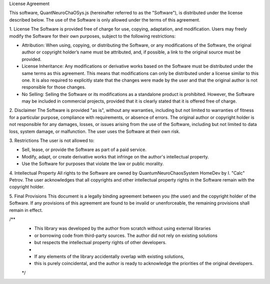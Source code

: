 License Agreement

This software, QuantNeuroChaOSys.js (hereinafter referred to as the "Software"), is distributed under the license described below. The use of the Software is only allowed under the terms of this agreement.

1. License
The Software is provided free of charge for use, copying, adaptation, and modification. Users may freely modify the Software for their own purposes, subject to the following restrictions:

- Attribution: When using, copying, or distributing the Software, or any modifications of the Software, the original author or copyright holder’s name must be attributed, and, if possible, a link to the original source must be provided.
- License Inheritance: Any modifications or derivative works based on the Software must be distributed under the same terms as this agreement. This means that modifications can only be distributed under a license similar to this one. It is also required to explicitly state that the changes were made by the user and that the original author is not responsible for those changes.
- No Selling: Selling the Software or its modifications as a standalone product is prohibited. However, the Software may be included in commercial projects, provided that it is clearly stated that it is offered free of charge.

2. Disclaimer
The Software is provided "as is", without any warranties, including but not limited to warranties of fitness for a particular purpose, compliance with requirements, or absence of errors. The original author or copyright holder is not responsible for any damages, losses, or issues arising from the use of the Software, including but not limited to data loss, system damage, or malfunction. The user uses the Software at their own risk.

3. Restrictions
The user is not allowed to:

- Sell, lease, or provide the Software as part of a paid service.
- Modify, adapt, or create derivative works that infringe on the author's intellectual property.
- Use the Software for purposes that violate the law or public morality.

4. Intellectual Property
All rights to the Software are owned by QuantumNeuroChaosSystem HomeDev by I. "Calc" Petrov. The user acknowledges that all copyrights and other intellectual property rights in the Software remain with the copyright holder.

5. Final Provisions
This document is a legally binding agreement between you (the user) and the copyright holder of the Software. If any provisions of this agreement are found to be invalid or unenforceable, the remaining provisions shall remain in effect.

/**
 * This library was developed by the author from scratch without using external libraries 
 * or borrowing code from third-party sources. The author did not rely on existing solutions 
 * but respects the intellectual property rights of other developers.
 * 
 * If any elements of the library accidentally overlap with existing solutions, 
 * this is purely coincidental, and the author is ready to acknowledge the priorities of the original developers.
 */